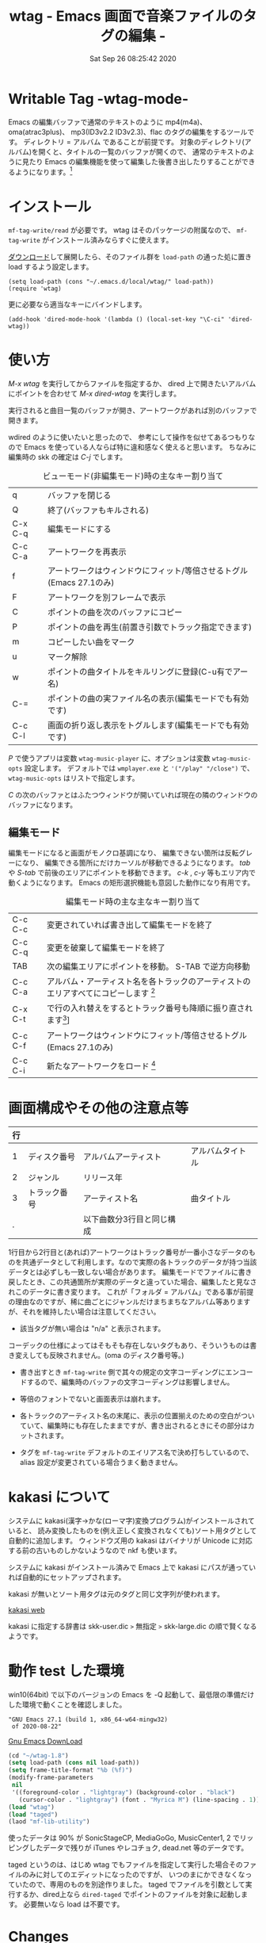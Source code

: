 #+title: wtag - Emacs 画面で音楽ファイルのタグの編集 -
#+date: Sat Sep 26 08:25:42 2020
#+tag: Emacs MP3 m4a atrac FLAC
* Writable Tag -wtag-mode-

# (setq org-texinfo-text-markup-alist
#       (cons '(italic . code)
#             (delq
#              (assq 'italic org-texinfo-text-markup-alist)
#              org-texinfo-text-markup-alist)))

Emacs の編集バッファで通常のテキストのように mp4(m4a)、 oma(atrac3plus)、 mp3(ID3v2.2 ID3v2.3)、flac のタグの編集をするツールです。
ディレクトリ = アルバム であることが前提です。
対象のディレクトリ(アルバム)を開くと、タイトルの一覧のバッファが開くので、 通常のテキストのように見たり Emacs の編集機能を使って編集した後書き出したりすることができるようになります。[fn:: 音楽データそのものを書き換えするだけで、iTunes や MusicCenter 等の管理データベースまで書き換えするわけでありません。整合性が崩れるので、そちらで曲を管理されている場合はアルバムフォルダをコピーしてそこで試してください。]

# +caption: アルバムを読み込んだ画面
# png

* インストール

=mf-tag-write/read= が必要です。 wtag はそのパッケージの附属なので、 =mf-tag-write= がインストール済みならすぐに使えます。

[[https://github.com/s-fubuki/wtag.git][ダウンロード]]して展開したら、そのファイル群を =load-path= の通った処に置き load するよう設定します。


# 設定例
: (setq load-path (cons "~/.emacs.d/local/wtag/" load-path))
: (require 'wtag)

更に必要なら適当なキーにバインドします。

# init.el
: (add-hook 'dired-mode-hook '(lambda () (local-set-key "\C-ci" 'dired-wtag))

* 使い方

/M-x wtag/ を実行してからファイルを指定するか、
dired 上で開きたいアルバムにポイントを合わせて /M-x dired-wtag/ を実行します。
 
実行されると曲目一覧のバッファが開き、アートワークがあれば別のバッファで開きます。

wdired のように使いたいと思ったので、 参考にして操作を似せてあるつもりなので Emacs を使っている人ならば特に違和感なく使えると思います。 ちなみに編集時の skk の確定は /C-j/ でします。

#+caption: ビューモード(非編集モード)時の主なキー割り当て
|---------+---------------------------------------------------------------------|
| q       | バッファを閉じる                                                    |
| Q       | 終了(バッファもキルされる)                                          |
| C-x C-q | 編集モードにする                                                    |
| C-c C-a | アートワークを再表示                                                |
| f       | アートワークはウィンドウにフィット/等倍させるトグル(Emacs 27.1のみ) |
| F       | アートワークを別フレームで表示                                      |
| C       | ポイントの曲を次のバッファにコピー                                  |
| P       | ポイントの曲を再生(前置き引数でトラック指定できます)                |
| m       | コピーしたい曲をマーク                                              |
| u       | マーク解除                                                          |
| w       | ポイントの曲タイトルをキルリングに登録(C-u有でアー名)               |
| C-=     | ポイントの曲の実ファイル名の表示(編集モードでも有効です)            |
| C-c C-l | 画面の折り返し表示をトグルします(編集モードでも有効です)            |
|---------+---------------------------------------------------------------------|

/P/ で使うアプリは変数 =wtag-music-player= に、オプションは変数 =wtag-music-opts= 設定します。
デフォルトでは =wmplayer.exe= と ='("/play" "/close")= で、 =wtag-music-opts= はリストで指定します。

/C/ の次のバッファとはふたつウィンドウが開いていれば現在の隣のウィンドウのバッファになります。

** 編集モード

# +caption: wtag edit mode cap
# png

編集モードになると画面がモノクロ基調になり、 編集できない箇所は反転グレーになり、 編集できる箇所にだけカーソルが移動できるようになります。
/tab/ や /S-tab/ で前後のエリアにポイントを移動できます。 /c-k/ , /c-y/ 等もエリア内で動くようになります。 Emacs の矩形選択機能も意図した動作になり有用です。

#+caption: 編集モード時の主な主なキー割り当て
|---------+------------------------------------------------------------------------------------------------------------------------------------------------------------------------------------------------------------------------------------|
| C-c C-c | 変更されていれば書き出して編集モードを終了                                                                                                                                                                                         |
| C-c C-q | 変更を破棄して編集モードを終了                                                                                                                                                                                                     |
| TAB     | 次の編集エリアにポイントを移動。 S-TAB で逆方向移動                                                                                                                                                                                |
| C-c C-a | アルバム・アーティスト名を各トラックのアーティストのエリアすべてにコピーします [fn:: キャンセルしたいときは undo を使います]                                                                                                       |
| C-x C-t | で行の入れ替えをするとトラック番号も降順に振り直されます[fn:: このとき prefix として 0 を付けることでポイント行とマーク行の入れ替えになるので、離れた行の入れ替えができます(C-u 0 C-x C-t)。1～2行目にかかる箇所では使えません。]] |
| C-c C-f | アートワークはウィンドウにフィット/等倍させるトグル(Emacs 27.1のみ)                                                                                                                                                                |
| C-c C-i | 新たなアートワークをロード [fn:: ウィンドウズならエクスプローラからマウスで D&D することもできます。 テキストウィンドウ、イメージウィンドウどちら側にドロップしても OK です。]                                                     |
|---------+------------------------------------------------------------------------------------------------------------------------------------------------------------------------------------------------------------------------------------|

* 画面構成やその他の注意点等
| 行 |              |                           |                  |
|----+--------------+---------------------------+------------------|
|  1 | ディスク番号 | アルバムアーティスト      | アルバムタイトル |
|  2 | ジャンル     | リリース年                |                  |
|  3 | トラック番号 | アーティスト名            | 曲タイトル       |
|  . |              | 以下曲数分3行目と同じ構成 |                  |


1行目から2行目と(あれば)アートワークはトラック番号が一番小さなデータのものを共通データとして利用します。なので実際の各トラックのデータが持つ当該データとは必ずしも一致しない場合があります。
編集モードでファイルに書き戻したとき、この共通箇所が実際のデータと違っていた場合、編集したと見なされこのデータに書き変ります。
これが「フォルダ = アルバム」である事が前提の理由なのですが、稀に曲ごとにジャンルだけまちまちなアルバム等ありますが、それを維持したい場合は注意してください。

- 該当タグが無い場合は "n/a" と表示されます。
コーデックの仕様によってはそもそも存在しないタグもあり、そういうものは書き変えしても反映されません。(oma のディスク番号等。)

- 書き出すとき =mf-tag-write= 側で其々の規定の文字コーディングにエンコードするので、編集時のバッファの文字コーディングは影響しません。

- 等倍のフォントでないと画面表示は崩れます。

- 各トラックのアーティスト名の末尾に、表示の位置揃えのための空白がついていて、編集時にも存在したままですが、書き出されるときにその部分はカットされます。

- タグを =mf-tag-write= デフォルトのエイリアス名で決め打ちしているので、 alias 設定が変更されている場合うまく動きません。

* kakasi について
システムに kakasi(漢字→かな(ローマ字)変換プログラム)がインストールされていると、 読み変換したものを(例え正しく変換されなくても)ソート用タグとして自動的に追加します。
ウィンドウズ用の kakasi はバイナリが Unicode に対応する前の古いものしかないようなので nkf も使います。

システムに kakasi がインストール済みで Emacs 上で kakasi にパスが通っていれば自動的にセットアップされます。

kakasi が無いとソート用タグは元のタグと同じ文字列が使われます。

[[http://kakasi.namazu.org/index.html.ja][kakasi web]]

kakasi に指定する辞書は skk-user.dic =>= 無指定 =>= skk-large.dic の順で賢くなるようです。

* 動作 test した環境

win10(64bit) で以下のバージョンの Emacs を -Q 起動して、最低限の準備だけした環境で動くことを確認しました。

# : GNU Emacs 26.3 (build 1, i686-w64-mingw32)
# :   of 2019-08-29
: "GNU Emacs 27.1 (build 1, x86_64-w64-mingw32)
:  of 2020-08-22"

[[https://www.gnu.org/software/emacs/][Gnu Emacs DownLoad]]

#+capition: emacs -Q 環境にて
#+BEGIN_SRC emacs-lisp
(cd "~/wtag-1.8")
(setq load-path (cons nil load-path))
(setq frame-title-format "%b (%f)")
(modify-frame-parameters
 nil
 '((foreground-color . "lightgray") (background-color . "black")
   (cursor-color . "lightgray") (font . "Myrica M") (line-spacing . 1)))
(load "wtag")
(load "taged")
(laod "mf-lib-utility")
#+END_SRC
# (mapc #'load '("wtag" "taged" "mf-lib-utility"))

使ったデータは 90% が SonicStageCP, MediaGoGo, MusicCenter1, 2 でリッピングしたデータで残りが iTunes やレコチョク, dead.net 等のデータです。

taged というのは、はじめ wtag でもファイルを指定して実行した場合そのファイルのみに対してのエディットになったのですが、 いつのまにかできなくなっていたので、専用のものを別途作りました。
taged でファイルを引数として実行するか、dired上なら =dired-taged= でポイントのファイルを対象に起動します。 必要無いなら load は不要です。

# +caption: taged cap screen
# file: taged-win10-dark-tamaki.png

* Changes
** Wed Sep 23 10:45:56 2020 1.8
- see CHANGES.
** Thu Aug  6 14:02:28 2020 1.7
- see CHANGES.
** Fri May 29 10:44:28 2020 1.6
- qiita 上のドキュメントがグシャグシャすぎるのでコーデックが増えたのを機にゼロから仕切り直し.
- Dark mode だとちゃんと色がついていなかったのを修正. 
- wtag, taged 共々カーソル移動が割とまともになる.
- iTunes で作たれたデータなどでセットアルバムがひとつのアルバムになっている場合のソートの修正.
- 他.

* 関連&参考プログラム
- [[https://qiita.com/s-fubuki/items/0f470b859837927b4e28][mf-tag-write]]
- [[http://kakasi.namazu.org/index.html.ja][kakasi]]
- [[https://www.gnu.org/software/emacs/][GNU EMACS]]
- C-h f wdired-mode
